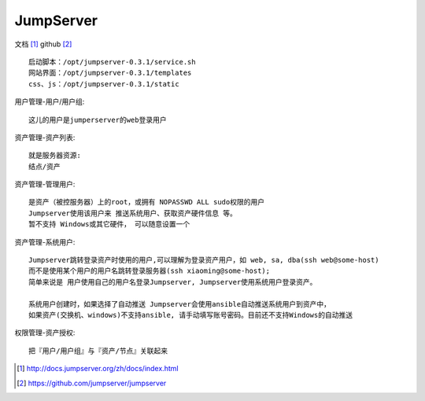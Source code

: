 JumpServer
###################

文档 [1]_
github [2]_


::

    启动脚本：/opt/jumpserver-0.3.1/service.sh
    网站界面：/opt/jumpserver-0.3.1/templates
    css、js：/opt/jumpserver-0.3.1/static

用户管理-用户/用户组::

    这儿的用户是jumperserver的web登录用户

资产管理-资产列表::

    就是服务器资源:
    结点/资产

资产管理-管理用户::

    是资产（被控服务器）上的root，或拥有 NOPASSWD ALL sudo权限的用户
    Jumpserver使用该用户来 推送系统用户、获取资产硬件信息 等。
    暂不支持 Windows或其它硬件， 可以随意设置一个

资产管理-系统用户::

    Jumpserver跳转登录资产时使用的用户,可以理解为登录资产用户，如 web, sa, dba(ssh web@some-host)
    而不是使用某个用户的用户名跳转登录服务器(ssh xiaoming@some-host); 
    简单来说是 用户使用自己的用户名登录Jumpserver, Jumpserver使用系统用户登录资产。
    
    系统用户创建时，如果选择了自动推送 Jumpserver会使用ansible自动推送系统用户到资产中，
    如果资产(交换机、windows)不支持ansible, 请手动填写账号密码。目前还不支持Windows的自动推送

权限管理-资产授权::

    把『用户/用户组』与『资产/节点』关联起来



.. [1] http://docs.jumpserver.org/zh/docs/index.html
.. [2] https://github.com/jumpserver/jumpserver




